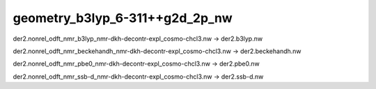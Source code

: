 geometry_b3lyp_6-311++g2d_2p_nw
===============================

der2.nonrel_odft_nmr_b3lyp_nmr-dkh-decontr-expl_cosmo-chcl3.nw  -> der2.b3lyp.nw

der2.nonrel_odft_nmr_beckehandh_nmr-dkh-decontr-expl_cosmo-chcl3.nw -> der2.beckehandh.nw

der2.nonrel_odft_nmr_pbe0_nmr-dkh-decontr-expl_cosmo-chcl3.nw   -> der2.pbe0.nw

der2.nonrel_odft_nmr_ssb-d_nmr-dkh-decontr-expl_cosmo-chcl3.nw  -> der2.ssb-d.nw



